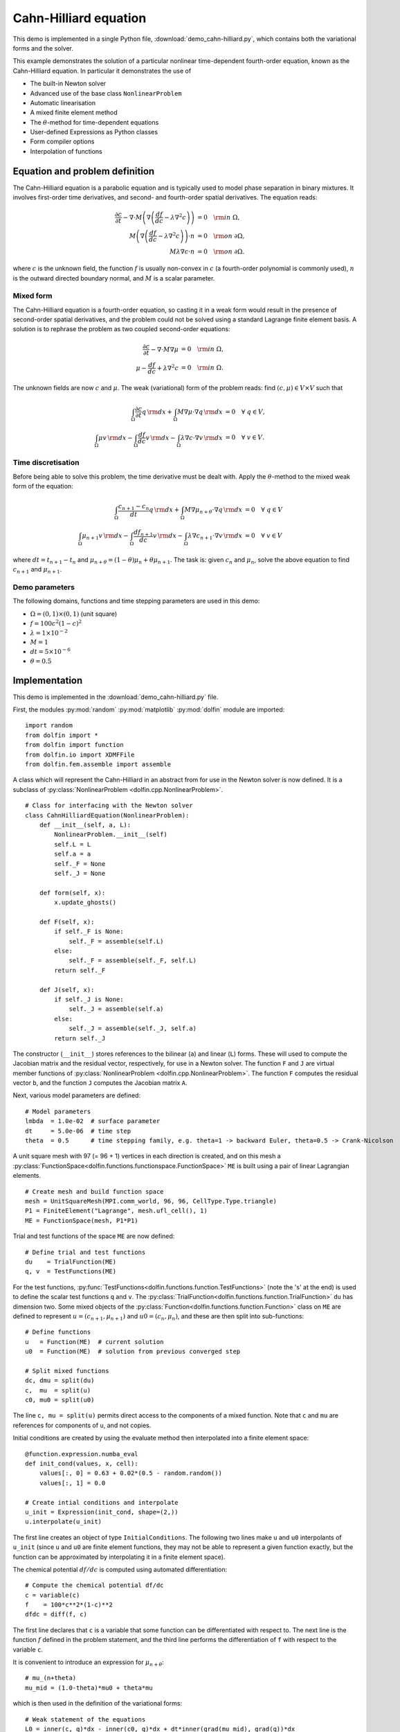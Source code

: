 Cahn-Hilliard equation
======================

This demo is implemented in a single Python file,
:download:`demo_cahn-hilliard.py`, which contains both the variational
forms and the solver.

This example demonstrates the solution of a particular nonlinear
time-dependent fourth-order equation, known as the Cahn-Hilliard
equation. In particular it demonstrates the use of

* The built-in Newton solver
* Advanced use of the base class ``NonlinearProblem``
* Automatic linearisation
* A mixed finite element method
* The :math:`\theta`-method for time-dependent equations
* User-defined Expressions as Python classes
* Form compiler options
* Interpolation of functions


Equation and problem definition
-------------------------------

The Cahn-Hilliard equation is a parabolic equation and is typically used
to model phase separation in binary mixtures.  It involves first-order
time derivatives, and second- and fourth-order spatial derivatives.  The
equation reads:

.. math::
   \frac{\partial c}{\partial t} - \nabla \cdot M \left(\nabla\left(\frac{d f}{d c}
             - \lambda \nabla^{2}c\right)\right) &= 0 \quad {\rm in} \ \Omega, \\
   M\left(\nabla\left(\frac{d f}{d c} - \lambda \nabla^{2}c\right)\right) \cdot n &= 0 \quad {\rm on} \ \partial\Omega, \\
   M \lambda \nabla c \cdot n &= 0 \quad {\rm on} \ \partial\Omega.

where :math:`c` is the unknown field, the function :math:`f` is usually
non-convex in :math:`c` (a fourth-order polynomial is commonly used),
:math:`n` is the outward directed boundary normal, and :math:`M` is a
scalar parameter.


Mixed form
^^^^^^^^^^

The Cahn-Hilliard equation is a fourth-order equation, so casting it in
a weak form would result in the presence of second-order spatial
derivatives, and the problem could not be solved using a standard
Lagrange finite element basis.  A solution is to rephrase the problem as
two coupled second-order equations:

.. math::
   \frac{\partial c}{\partial t} - \nabla \cdot M \nabla\mu  &= 0 \quad {\rm in} \ \Omega, \\
   \mu -  \frac{d f}{d c} + \lambda \nabla^{2}c &= 0 \quad {\rm in} \ \Omega.

The unknown fields are now :math:`c` and :math:`\mu`. The weak
(variational) form of the problem reads: find :math:`(c, \mu) \in V
\times V` such that

.. math::
   \int_{\Omega} \frac{\partial c}{\partial t} q \, {\rm d} x + \int_{\Omega} M \nabla\mu \cdot \nabla q \, {\rm d} x
          &= 0 \quad \forall \ q \in V,  \\
   \int_{\Omega} \mu v \, {\rm d} x - \int_{\Omega} \frac{d f}{d c} v \, {\rm d} x - \int_{\Omega} \lambda \nabla c \cdot \nabla v \, {\rm d} x
          &= 0 \quad \forall \ v \in V.


Time discretisation
^^^^^^^^^^^^^^^^^^^

Before being able to solve this problem, the time derivative must be
dealt with. Apply the :math:`\theta`-method to the mixed weak form of
the equation:

.. math::

   \int_{\Omega} \frac{c_{n+1} - c_{n}}{dt} q \, {\rm d} x + \int_{\Omega} M \nabla \mu_{n+\theta} \cdot \nabla q \, {\rm d} x
          &= 0 \quad \forall \ q \in V  \\
   \int_{\Omega} \mu_{n+1} v  \, {\rm d} x - \int_{\Omega} \frac{d f_{n+1}}{d c} v  \, {\rm d} x - \int_{\Omega} \lambda \nabla c_{n+1} \cdot \nabla v \, {\rm d} x
          &= 0 \quad \forall \ v \in V

where :math:`dt = t_{n+1} - t_{n}` and :math:`\mu_{n+\theta} =
(1-\theta) \mu_{n} + \theta \mu_{n+1}`.  The task is: given
:math:`c_{n}` and :math:`\mu_{n}`, solve the above equation to find
:math:`c_{n+1}` and :math:`\mu_{n+1}`.


Demo parameters
^^^^^^^^^^^^^^^

The following domains, functions and time stepping parameters are used
in this demo:

* :math:`\Omega = (0, 1) \times (0, 1)` (unit square)
* :math:`f = 100 c^{2} (1-c)^{2}`
* :math:`\lambda = 1 \times 10^{-2}`
* :math:`M = 1`
* :math:`dt = 5 \times 10^{-6}`
* :math:`\theta = 0.5`


Implementation
--------------

This demo is implemented in the :download:`demo_cahn-hilliard.py`
file.

First, the modules :py:mod:`random` :py:mod:`matplotlib`
:py:mod:`dolfin` module are imported::

    import random
    from dolfin import *
    from dolfin import function
    from dolfin.io import XDMFFile
    from dolfin.fem.assemble import assemble

.. index::
   single: NonlinearProblem; (in Cahn-Hilliard demo)

A class which will represent the Cahn-Hilliard in an abstract from for
use in the Newton solver is now defined. It is a subclass of
:py:class:`NonlinearProblem <dolfin.cpp.NonlinearProblem>`. ::

    # Class for interfacing with the Newton solver
    class CahnHilliardEquation(NonlinearProblem):
        def __init__(self, a, L):
            NonlinearProblem.__init__(self)
            self.L = L
            self.a = a
            self._F = None
            self._J = None

        def form(self, x):
            x.update_ghosts()

        def F(self, x):
            if self._F is None:
                self._F = assemble(self.L)
            else:
                self._F = assemble(self._F, self.L)
            return self._F

        def J(self, x):
            if self._J is None:
                self._J = assemble(self.a)
            else:
                self._J = assemble(self._J, self.a)
            return self._J

The constructor (``__init__``) stores references to the bilinear (``a``)
and linear (``L``) forms. These will used to compute the Jacobian matrix
and the residual vector, respectively, for use in a Newton solver.  The
function ``F`` and ``J`` are virtual member functions of
:py:class:`NonlinearProblem <dolfin.cpp.NonlinearProblem>`. The function
``F`` computes the residual vector ``b``, and the function ``J``
computes the Jacobian matrix ``A``.

Next, various model parameters are defined::

    # Model parameters
    lmbda  = 1.0e-02  # surface parameter
    dt     = 5.0e-06  # time step
    theta  = 0.5      # time stepping family, e.g. theta=1 -> backward Euler, theta=0.5 -> Crank-Nicolson

A unit square mesh with 97 (= 96 + 1) vertices in each direction is
created, and on this mesh a
:py:class:`FunctionSpace<dolfin.functions.functionspace.FunctionSpace>`
``ME`` is built using a pair of linear Lagrangian elements. ::

    # Create mesh and build function space
    mesh = UnitSquareMesh(MPI.comm_world, 96, 96, CellType.Type.triangle)
    P1 = FiniteElement("Lagrange", mesh.ufl_cell(), 1)
    ME = FunctionSpace(mesh, P1*P1)

Trial and test functions of the space ``ME`` are now defined::

    # Define trial and test functions
    du    = TrialFunction(ME)
    q, v  = TestFunctions(ME)

.. index:: split functions

For the test functions,
:py:func:`TestFunctions<dolfin.functions.function.TestFunctions>` (note
the 's' at the end) is used to define the scalar test functions ``q``
and ``v``. The
:py:class:`TrialFunction<dolfin.functions.function.TrialFunction>`
``du`` has dimension two. Some mixed objects of the
:py:class:`Function<dolfin.functions.function.Function>` class on ``ME``
are defined to represent :math:`u = (c_{n+1}, \mu_{n+1})` and :math:`u0
= (c_{n}, \mu_{n})`, and these are then split into sub-functions::

    # Define functions
    u   = Function(ME)  # current solution
    u0  = Function(ME)  # solution from previous converged step

    # Split mixed functions
    dc, dmu = split(du)
    c,  mu  = split(u)
    c0, mu0 = split(u0)

The line ``c, mu = split(u)`` permits direct access to the components of
a mixed function. Note that ``c`` and ``mu`` are references for
components of ``u``, and not copies.

.. index::
   single: interpolating functions; (in Cahn-Hilliard demo)

Initial conditions are created by using the evaluate method
then interpolated into a finite element space::

    @function.expression.numba_eval
    def init_cond(values, x, cell):
        values[:, 0] = 0.63 + 0.02*(0.5 - random.random())
        values[:, 1] = 0.0

    # Create intial conditions and interpolate
    u_init = Expression(init_cond, shape=(2,))
    u.interpolate(u_init)

The first line creates an object of type ``InitialConditions``.  The
following two lines make ``u`` and ``u0`` interpolants of ``u_init``
(since ``u`` and ``u0`` are finite element functions, they may not be
able to represent a given function exactly, but the function can be
approximated by interpolating it in a finite element space).

.. index:: automatic differentiation

The chemical potential :math:`df/dc` is computed using automated
differentiation::

    # Compute the chemical potential df/dc
    c = variable(c)
    f    = 100*c**2*(1-c)**2
    dfdc = diff(f, c)

The first line declares that ``c`` is a variable that some function can
be differentiated with respect to. The next line is the function
:math:`f` defined in the problem statement, and the third line performs
the differentiation of ``f`` with respect to the variable ``c``.

It is convenient to introduce an expression for :math:`\mu_{n+\theta}`::

    # mu_(n+theta)
    mu_mid = (1.0-theta)*mu0 + theta*mu

which is then used in the definition of the variational forms::

    # Weak statement of the equations
    L0 = inner(c, q)*dx - inner(c0, q)*dx + dt*inner(grad(mu_mid), grad(q))*dx
    L1 = inner(mu, v)*dx - inner(dfdc, v)*dx - lmbda*inner(grad(c), grad(v))*dx
    L = L0 + L1

This is a statement of the time-discrete equations presented as part of
the problem statement, using UFL syntax. The linear forms for the two
equations can be summed into one form ``L``, and then the directional
derivative of ``L`` can be computed to form the bilinear form which
represents the Jacobian matrix::

    # Compute directional derivative about u in the direction of du (Jacobian)
    a = derivative(L, u, du)

.. index::
   single: Newton solver; (in Cahn-Hilliard demo)

The DOLFIN Newton solver requires a
:py:class:`NonlinearProblem<dolfin.cpp.NonlinearProblem>` object to
solve a system of nonlinear equations. Here, we are using the class
``CahnHilliardEquation``, which was declared at the beginning of the
file, and which is a sub-class of
:py:class:`NonlinearProblem<dolfin.cpp.NonlinearProblem>`. We need to
instantiate objects of both ``CahnHilliardEquation`` and
:py:class:`NewtonSolver <dolfin.cpp.NewtonSolver>`::

    # Create nonlinear problem and Newton solver
    problem = CahnHilliardEquation(a, L)
    solver = NewtonSolver(MPI.comm_world)
    solver.convergence_criterion = "incremental"
    solver.rtol = 1e-6

The setting of ``convergence_criterion`` to ``"incremental"`` specifies
that the Newton solver should compute a norm of the solution increment
to check for convergence (the other possibility is to use
``"residual"``, or to provide a user-defined check). The tolerance for
convergence is specified by ``rtol``.

To run the solver and save the output to a VTK file for later
visualization, the solver is advanced in time from :math:`t_{n}` to
:math:`t_{n+1}` until a terminal time :math:`T` is reached::

    # Output file
    file = XDMFFile(MPI.comm_world, "output.xdmf")

    # Step in time
    t = 0.0
    T = 50*dt
    u.vector().vec().copy(result=u0.vector().vec())
    u0.vector().update_ghosts()
    while (t < T):
        t += dt
        solver.solve(problem, u.vector())
        u.vector().vec().copy(result=u0.vector().vec())
        file.write(u.sub(0), t)

The string ``"compressed"`` indicates that the output data should be
compressed to reduce the file size. Within the time stepping loop, the
solution vector associated with ``u`` is copied to ``u0`` at the
beginning of each time step, and the nonlinear problem is solved by
calling
:py:func:`solver.solve(problem,u.vector())<dolfin.cpp.NewtonSolver.solve>`,
with the new solution vector returned in
:py:func:`u.vector()<dolfin.cpp.Function.vector>`. The ``c`` component
of the solution (the first component of ``u``) is then written to file
at every time step.
